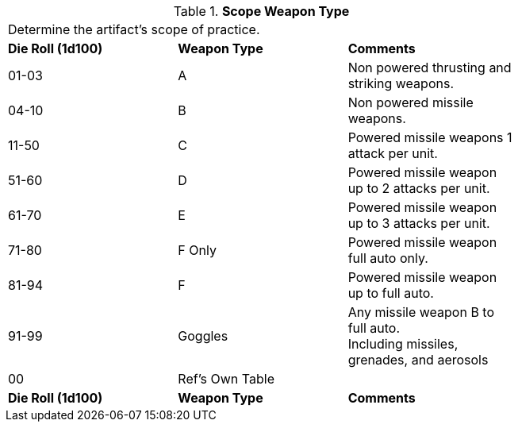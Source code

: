 // Table 48.21 Scope Weapon Type
.*Scope Weapon Type*
[width="75%",cols="2*^,<",frame="all", stripes="even"]
|===
3+<|Determine the artifact's scope of practice.
s|Die Roll (1d100)
s|Weapon Type
s|Comments

|01-03
|A
|Non powered thrusting and striking weapons.

|04-10
|B
|Non powered missile weapons.

|11-50
|C
|Powered missile weapons 1 attack per unit.

|51-60
|D
|Powered missile weapon up to 2 attacks per unit.

|61-70
|E
|Powered missile weapon up to 3 attacks per unit.

|71-80
|F Only
|Powered missile weapon full auto only.

|81-94
|F
|Powered missile weapon up to full auto.

|91-99
|Goggles
|Any missile weapon B to full auto. +
Including missiles, grenades, and aerosols

|00
|Ref's Own Table
|

s|Die Roll (1d100)
s|Weapon Type
s|Comments


|===

